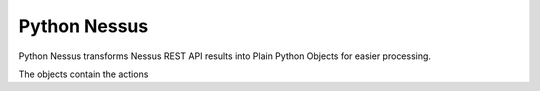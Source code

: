 Python Nessus
=============

Python Nessus transforms Nessus REST API results into Plain Python Objects for easier processing.

The objects contain the actions